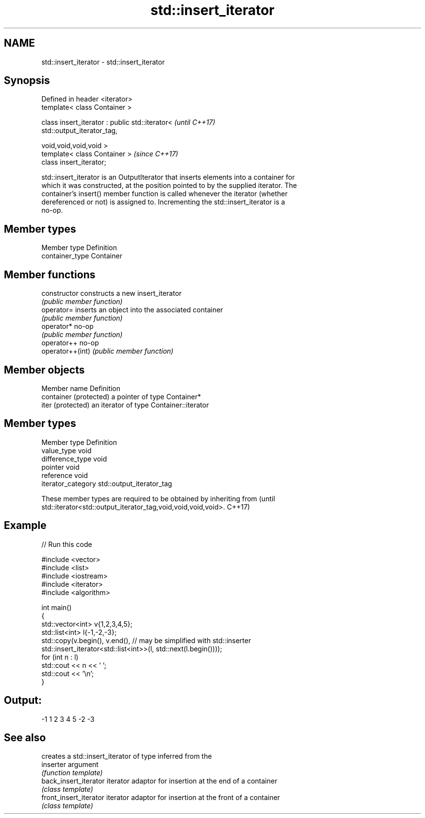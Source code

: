 .TH std::insert_iterator 3 "2019.03.28" "http://cppreference.com" "C++ Standard Libary"
.SH NAME
std::insert_iterator \- std::insert_iterator

.SH Synopsis
   Defined in header <iterator>
   template< class Container >

   class insert_iterator : public std::iterator<                          \fI(until C++17)\fP
   std::output_iterator_tag,

                                                 void,void,void,void >
   template< class Container >                                            \fI(since C++17)\fP
   class insert_iterator;

   std::insert_iterator is an OutputIterator that inserts elements into a container for
   which it was constructed, at the position pointed to by the supplied iterator. The
   container's insert() member function is called whenever the iterator (whether
   dereferenced or not) is assigned to. Incrementing the std::insert_iterator is a
   no-op.

.SH Member types

   Member type    Definition
   container_type Container

.SH Member functions

   constructor     constructs a new insert_iterator
                   \fI(public member function)\fP 
   operator=       inserts an object into the associated container
                   \fI(public member function)\fP 
   operator*       no-op
                   \fI(public member function)\fP 
   operator++      no-op
   operator++(int) \fI(public member function)\fP 

.SH Member objects

   Member name           Definition
   container (protected) a pointer of type Container*
   iter (protected)      an iterator of type Container::iterator

.SH Member types

   Member type       Definition
   value_type        void
   difference_type   void
   pointer           void
   reference         void
   iterator_category std::output_iterator_tag

   These member types are required to be obtained by inheriting from             (until
   std::iterator<std::output_iterator_tag,void,void,void,void>.                  C++17)

.SH Example

   
// Run this code

 #include <vector>
 #include <list>
 #include <iostream>
 #include <iterator>
 #include <algorithm>
  
 int main()
 {
     std::vector<int> v{1,2,3,4,5};
     std::list<int> l{-1,-2,-3};
     std::copy(v.begin(), v.end(), // may be simplified with std::inserter
               std::insert_iterator<std::list<int>>(l, std::next(l.begin())));
     for (int n : l)
         std::cout << n << ' ';
     std::cout << '\\n';
 }

.SH Output:

 -1 1 2 3 4 5 -2 -3

.SH See also

                         creates a std::insert_iterator of type inferred from the
   inserter              argument
                         \fI(function template)\fP 
   back_insert_iterator  iterator adaptor for insertion at the end of a container
                         \fI(class template)\fP 
   front_insert_iterator iterator adaptor for insertion at the front of a container
                         \fI(class template)\fP 
